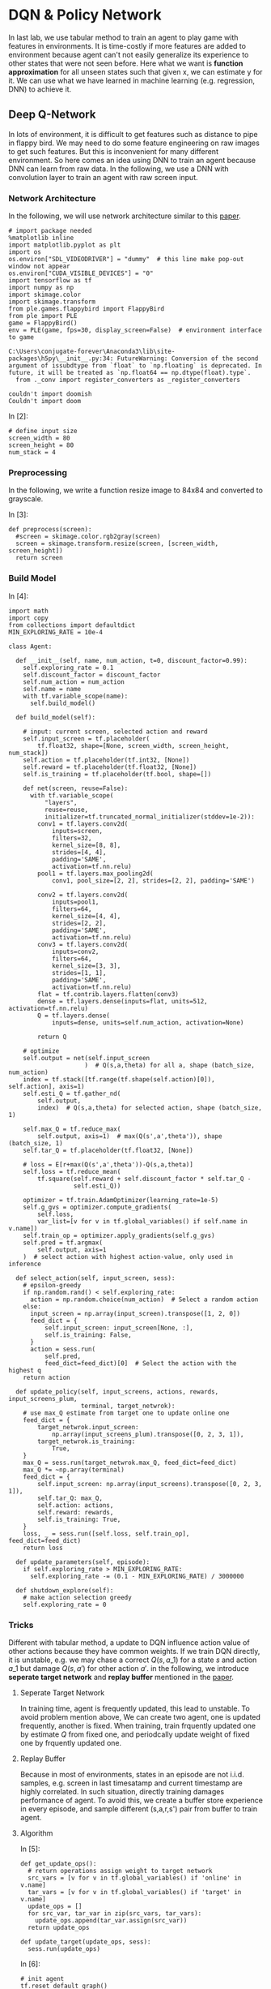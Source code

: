 * DQN & Policy Network

In last lab, we use tabular method to train an agent to play game with features
in environments. It is time-costly if more features are added to environment
because agent can't not easily generalize its experience to other states that
were not seen before. Here what we want is *function approximation* for all
unseen states such that given x, we can estimate y for it. We can use what we
have learned in machine learning (e.g. regression, DNN) to achieve it.

** Deep Q-Network

In lots of environment, it is difficult to get features such as distance to pipe
in flappy bird. We may need to do some feature engineering on raw images to get
such features. But this is inconvenient for many different environment. So here
comes an idea using DNN to train an agent because DNN can learn from raw data.
In the following, we use a DNN with convolution layer to train an agent with raw
screen input.

*** Network Architecture

In the following, we will use network architecture similar to this [[https://www.cs.toronto.edu/~vmnih/docs/dqn.pdf][paper]].

[[file:img/DQN.png]]


#+BEGIN_SRC ipython :tangle yes :session :exports code :async t :results raw drawer
    # import package needed
    %matplotlib inline
    import matplotlib.pyplot as plt
    import os
    os.environ["SDL_VIDEODRIVER"] = "dummy"  # this line make pop-out window not appear
    os.environ["CUDA_VISIBLE_DEVICES"] = "0"
    import tensorflow as tf
    import numpy as np
    import skimage.color
    import skimage.transform
    from ple.games.flappybird import FlappyBird
    from ple import PLE
    game = FlappyBird()
    env = PLE(game, fps=30, display_screen=False)  # environment interface to game
#+END_SRC

#+BEGIN_SRC ipython :tangle yes :session :exports code :async t :results raw drawer
    C:\Users\conjugate-forever\Anaconda3\lib\site-packages\h5py\__init__.py:34: FutureWarning: Conversion of the second argument of issubdtype from `float` to `np.floating` is deprecated. In future, it will be treated as `np.float64 == np.dtype(float).type`.
      from ._conv import register_converters as _register_converters
#+END_SRC

#+BEGIN_SRC ipython :tangle yes :session :exports code :async t :results raw drawer
    couldn't import doomish
    Couldn't import doom
#+END_SRC

In [2]:

#+BEGIN_SRC ipython :tangle yes :session :exports code :async t :results raw drawer
    # define input size
    screen_width = 80
    screen_height = 80
    num_stack = 4
#+END_SRC

*** Preprocessing

In the following, we write a function resize image to 84x84 and converted to
grayscale.

In [3]:

#+BEGIN_SRC ipython :tangle yes :session :exports code :async t :results raw drawer
    def preprocess(screen):
      #screen = skimage.color.rgb2gray(screen)
      screen = skimage.transform.resize(screen, [screen_width, screen_height])
      return screen
#+END_SRC

*** Build Model
    :PROPERTIES:
    :CUSTOM_ID: Build-Model
    :END:

In [4]:

#+BEGIN_SRC ipython :tangle yes :session :exports code :async t :results raw drawer
    import math
    import copy
    from collections import defaultdict
    MIN_EXPLORING_RATE = 10e-4

    class Agent:

      def __init__(self, name, num_action, t=0, discount_factor=0.99):
        self.exploring_rate = 0.1
        self.discount_factor = discount_factor
        self.num_action = num_action
        self.name = name
        with tf.variable_scope(name):
          self.build_model()

      def build_model(self):

        # input: current screen, selected action and reward
        self.input_screen = tf.placeholder(
            tf.float32, shape=[None, screen_width, screen_height, num_stack])
        self.action = tf.placeholder(tf.int32, [None])
        self.reward = tf.placeholder(tf.float32, [None])
        self.is_training = tf.placeholder(tf.bool, shape=[])

        def net(screen, reuse=False):
          with tf.variable_scope(
              "layers",
              reuse=reuse,
              initializer=tf.truncated_normal_initializer(stddev=1e-2)):
            conv1 = tf.layers.conv2d(
                inputs=screen,
                filters=32,
                kernel_size=[8, 8],
                strides=[4, 4],
                padding='SAME',
                activation=tf.nn.relu)
            pool1 = tf.layers.max_pooling2d(
                conv1, pool_size=[2, 2], strides=[2, 2], padding='SAME')

            conv2 = tf.layers.conv2d(
                inputs=pool1,
                filters=64,
                kernel_size=[4, 4],
                strides=[2, 2],
                padding='SAME',
                activation=tf.nn.relu)
            conv3 = tf.layers.conv2d(
                inputs=conv2,
                filters=64,
                kernel_size=[3, 3],
                strides=[1, 1],
                padding='SAME',
                activation=tf.nn.relu)
            flat = tf.contrib.layers.flatten(conv3)
            dense = tf.layers.dense(inputs=flat, units=512, activation=tf.nn.relu)
            Q = tf.layers.dense(
                inputs=dense, units=self.num_action, activation=None)

            return Q

        # optimize
        self.output = net(self.input_screen
                         )  # Q(s,a,theta) for all a, shape (batch_size, num_action)
        index = tf.stack([tf.range(tf.shape(self.action)[0]), self.action], axis=1)
        self.esti_Q = tf.gather_nd(
            self.output,
            index)  # Q(s,a,theta) for selected action, shape (batch_size, 1)

        self.max_Q = tf.reduce_max(
            self.output, axis=1)  # max(Q(s',a',theta')), shape (batch_size, 1)
        self.tar_Q = tf.placeholder(tf.float32, [None])

        # loss = E[r+max(Q(s',a',theta'))-Q(s,a,theta)]
        self.loss = tf.reduce_mean(
            tf.square(self.reward + self.discount_factor * self.tar_Q -
                      self.esti_Q))

        optimizer = tf.train.AdamOptimizer(learning_rate=1e-5)
        self.g_gvs = optimizer.compute_gradients(
            self.loss,
            var_list=[v for v in tf.global_variables() if self.name in v.name])
        self.train_op = optimizer.apply_gradients(self.g_gvs)
        self.pred = tf.argmax(
            self.output, axis=1
        )  # select action with highest action-value, only used in inference

      def select_action(self, input_screen, sess):
        # epsilon-greedy
        if np.random.rand() < self.exploring_rate:
          action = np.random.choice(num_action)  # Select a random action
        else:
          input_screen = np.array(input_screen).transpose([1, 2, 0])
          feed_dict = {
              self.input_screen: input_screen[None, :],
              self.is_training: False,
          }
          action = sess.run(
              self.pred,
              feed_dict=feed_dict)[0]  # Select the action with the highest q
        return action

      def update_policy(self, input_screens, actions, rewards, input_screens_plum,
                        terminal, target_netwrok):
        # use max_Q estimate from target one to update online one
        feed_dict = {
            target_netwrok.input_screen:
                np.array(input_screens_plum).transpose([0, 2, 3, 1]),
            target_netwrok.is_training:
                True,
        }
        max_Q = sess.run(target_netwrok.max_Q, feed_dict=feed_dict)
        max_Q *= ~np.array(terminal)
        feed_dict = {
            self.input_screen: np.array(input_screens).transpose([0, 2, 3, 1]),
            self.tar_Q: max_Q,
            self.action: actions,
            self.reward: rewards,
            self.is_training: True,
        }
        loss, _ = sess.run([self.loss, self.train_op], feed_dict=feed_dict)
        return loss

      def update_parameters(self, episode):
        if self.exploring_rate > MIN_EXPLORING_RATE:
          self.exploring_rate -= (0.1 - MIN_EXPLORING_RATE) / 3000000

      def shutdown_explore(self):
        # make action selection greedy
        self.exploring_rate = 0
#+END_SRC

*** Tricks
    :PROPERTIES:
    :CUSTOM_ID: Tricks
    :END:

Different with tabular method, a update to DQN influence action value of other
actions because they have common weights. If we train DQN directly, it is
unstable, e.g. we may chase a correct $Q(s,a\_1)$ for a state $s$ and action
$a\_1$ but damage $Q(s,a')$ for other action $a'$. in the following, we
introduce *seperate target network* and *replay buffer* mentioned in the [[https://www.cs.toronto.edu/~vmnih/docs/dqn.pdf][paper]].

**** Seperate Target Network

In training time, agent is frequently updated, this lead to unstable. To avoid
problem mention above, We can create two agent, one is updated frequently,
another is fixed. When training, train frquently updated one by estimate $Q$
from fixed one, and periodcally update weight of fixed one by frquently updated
one.

**** Replay Buffer

Because in most of environments, states in an episode are not i.i.d.
samples, e.g. screen in last timesatamp and current timestamp are highly
correlated. In such situation, directly training damages performance of
agent. To avoid this, we create a buffer store experience in every
episode, and sample different (s,a,r,s') pair from buffer to train
agent.

**** Algorithm

[[file:img/dqn_algo.png]]

In [5]:

#+BEGIN_SRC ipython :tangle yes :session :exports code :async t :results raw drawer
    def get_update_ops():
      # return operations assign weight to target network
      src_vars = [v for v in tf.global_variables() if 'online' in v.name]
      tar_vars = [v for v in tf.global_variables() if 'target' in v.name]
      update_ops = []
      for src_var, tar_var in zip(src_vars, tar_vars):
        update_ops.append(tar_var.assign(src_var))
      return update_ops

    def update_target(update_ops, sess):
      sess.run(update_ops)
#+END_SRC

In [6]:

#+BEGIN_SRC ipython :tangle yes :session :exports code :async t :results raw drawer
    # init agent
    tf.reset_default_graph()
    num_action = len(env.getActionSet())

    # agent for frequently updating
    online_agent = Agent('online', num_action)

    # agent for slow updating
    target_agent = Agent('target', num_action)
    update_ops = get_update_ops()
#+END_SRC

In [7]:

#+BEGIN_SRC ipython :tangle yes :session :exports code :async t :results raw drawer
    class Replay_buffer():

      def __init__(self, buffer_size=50000):
        self.experiences = []
        self.buffer_size = buffer_size

      def add(self, experience):
        if len(self.experiences) >= self.buffer_size:
          self.experiences.pop(0)
        self.experiences.append(experience)

      def sample(self, size):
        """
            sameple experience from buffer
            """
        if size > len(self.experiences):
          experiences_idx = np.random.choice(len(self.experiences), size=size)
        else:
          experiences_idx = np.random.choice(
              len(self.experiences), size=size, replace=False)
        # from all sampled experiences, extract a tuple of (s,a,r,s')
        screens = []
        actions = []
        rewards = []
        screens_plum = []
        terminal = []
        for i in range(size):
          screens.append(self.experiences[experiences_idx[i]][0])
          actions.append(self.experiences[experiences_idx[i]][1])
          rewards.append(self.experiences[experiences_idx[i]][2])
          screens_plum.append(self.experiences[experiences_idx[i]][3])
          terminal.append(self.experiences[experiences_idx[i]][4])
        return screens, actions, rewards, screens_plum, terminal
#+END_SRC

In [8]:

#+BEGIN_SRC ipython :tangle yes :session :exports code :async t :results raw drawer
    # init buffer
    buffer = Replay_buffer()
#+END_SRC

Utility function for showing video.

In [9]:

#+BEGIN_SRC ipython :tangle yes :session :exports code :async t :results raw drawer
    def make_anim(images, fps=60, true_image=False):
      duration = len(images) / fps
      import moviepy.editor as mpy

      def make_frame(t):
        try:
          x = images[int(len(images) / duration * t)]
        except:
          x = images[-1]

        if true_image:
          return x.astype(np.uint8)
        else:
          return ((x + 1) / 2 * 255).astype(np.uint8)

      clip = mpy.VideoClip(make_frame, duration=duration)
      clip.fps = fps
      return clip
#+END_SRC

In [10]:

#+BEGIN_SRC ipython :tangle yes :session :exports code :async t :results raw drawer
    # init all
    config = tf.ConfigProto()
    config.gpu_options.allow_growth = True
    sess = tf.InteractiveSession(config=config)
    sess.run(tf.global_variables_initializer())
#+END_SRC

We have implemented agent and it is time to implement training
algorithm.

In [15]:

#+BEGIN_SRC ipython :tangle yes :session :exports code :async t :results raw drawer
    from IPython.display import Image, display

    update_every_t_step = 3
    print_every_episode = 10
    save_video_every_episode = 100
    NUM_EPISODE = 100
    NUM_EXPLORE = 20

    # we can redefine origin reward function
    reward_values = {
        "positive": 1,  # reward pass a pipe
        "tick": 0.1,  # reward per timestamp
        "loss": -1,  # reward of gameover
    }
    for episode in range(0, NUM_EPISODE + 1):

      # Reset the environment
      game = FlappyBird()
      # for demo purpose, the following code is trained in the same scene,
      env = PLE(
          game,
          fps=30,
          display_screen=False,
          reward_values=reward_values,
          rng=np.random.RandomState(1))
      env.reset_game()
      env.act(0)  # dummy input to make sure input screen is correct

      # record frame
      if episode % save_video_every_episode == 0:
        frames = [env.getScreenRGB()]

      # for every 500 episodes, shutdown exploration to see performance of greedy action
      if episode % print_every_episode == 0:
        online_agent.shutdown_explore()

      # grayscale input screen for this episode
      input_screens = [preprocess(env.getScreenGrayscale())] * 4

      # experience for this episode, store all (s,a,r,s') tuple
      experience = []

      # cumulate reward for this episode
      cum_reward = 0

      t = 0
      while not env.game_over():

        # feed four previous screen, select an action
        action = online_agent.select_action(input_screens[-4:], sess)

        # execute the action and get reward
        reward = env.act(env.getActionSet()[action])

        # record frame
        if episode % save_video_every_episode == 0:
          frames.append(env.getScreenRGB())

        # cumulate reward
        cum_reward += reward

        # append grayscale screen for this episode
        input_screens.append(preprocess(env.getScreenGrayscale()))

        # append experience for this episode
        buffer.add((input_screens[-5:-1], action, reward, input_screens[-4:],
                    env.game_over()))
        t += 1

        # update agent
      if episode > NUM_EXPLORE:
        train_screens, train_actions, train_rewards, train_screens_plum, terminal = buffer.sample(
            32)
        loss = online_agent.update_policy(train_screens, train_actions,
                                          train_rewards, train_screens_plum,
                                          terminal, target_agent)
      if t % update_every_t_step == 0 and episode > NUM_EXPLORE:
        update_target(update_ops, sess)

      # update explore rating and learning rate
      online_agent.update_parameters(episode)
      target_agent.update_parameters(episode)

      if episode % print_every_episode == 0 and episode > NUM_EXPLORE:
        print(
            "[{}] time live:{}, cumulated reward: {}, exploring rate: {}, loss: {}".
            format(episode, t, cum_reward, target_agent.exploring_rate, loss))

      if episode % save_video_every_episode == 0:  # for every 100 episode, record an animation
        clip = make_anim(frames, fps=60, true_image=True).rotate(-90)
        clip.write_videofile("movie/DQN-{}.webm".format(episode), fps=60)
#+END_SRC

#+BEGIN_SRC ipython :tangle yes :session :exports code :async t :results raw drawer
    [MoviePy] >>>> Building video movie/DQN-0.webm
    [MoviePy] Writing video movie/DQN-0.webm
#+END_SRC

#+BEGIN_SRC ipython :tangle yes :session :exports code :async t :results raw drawer
    100%|██████████████████████████████████████████████████████████████████████████████████| 63/63 [00:00<00:00, 73.53it/s]
#+END_SRC

#+BEGIN_SRC ipython :tangle yes :session :exports code :async t :results raw drawer
    [MoviePy] Done.
    [MoviePy] >>>> Video ready: movie/DQN-0.webm 

    [30] time live:61, cumulated reward: 5.099999999999994, exploring rate: 0.09999769000000025, loss: 0.0002737562172114849
    [40] time live:61, cumulated reward: 5.099999999999994, exploring rate: 0.09999736000000028, loss: 0.00012698033242486417
    [50] time live:61, cumulated reward: 5.099999999999994, exploring rate: 0.09999703000000032, loss: 0.00016153350588865578
    [60] time live:61, cumulated reward: 5.099999999999994, exploring rate: 0.09999670000000035, loss: 0.024776915088295937
    [70] time live:61, cumulated reward: 5.099999999999994, exploring rate: 0.09999637000000039, loss: 0.00035773846320807934
    [80] time live:61, cumulated reward: 5.099999999999994, exploring rate: 0.09999604000000042, loss: 0.00021525012562051415
    [90] time live:61, cumulated reward: 5.099999999999994, exploring rate: 0.09999571000000046, loss: 0.02522600255906582
    [100] time live:61, cumulated reward: 5.099999999999994, exploring rate: 0.0999953800000005, loss: 0.024692703038454056
    [MoviePy] >>>> Building video movie/DQN-100.webm
    [MoviePy] Writing video movie/DQN-100.webm
#+END_SRC

#+BEGIN_SRC ipython :tangle yes :session :exports code :async t :results raw drawer
    100%|██████████████████████████████████████████████████████████████████████████████████| 63/63 [00:00<00:00, 72.93it/s]
#+END_SRC

#+BEGIN_SRC ipython :tangle yes :session :exports code :async t :results raw drawer
    [MoviePy] Done.
    [MoviePy] >>>> Video ready: movie/DQN-100.webm 
#+END_SRC

In [19]:

#+BEGIN_SRC ipython :tangle yes :session :exports code :async t :results raw drawer
    from moviepy.editor import *
    clip = VideoFileClip("movie/DQN-100.webm")
    display(clip.ipython_display(fps=60, autoplay=1, loop=1))
#+END_SRC

#+BEGIN_SRC ipython :tangle yes :session :exports code :async t :results raw drawer
     98%|███████████████████████████████████████████████████████████████████████████████▋ | 63/64 [00:00<00:00, 416.57it/s]
#+END_SRC

Sorry, seems like your browser doesn't support HTML5 audio/video

** Policy Gradient

All we have done until now are types of value-based method. That is, agent first
estimate Q value and then select action according to Q value. There is another
way called policy-based method, which directly learn policy. That is, agent
first estimate action distribution and then sample action from distribution. The
idea of policy gradient is that given a sequence $\tau
~(s\_0,a\_0,s\_1,a\_1...)$, we want to maximize its total reward. To doing this,
we can give high probability to those action that has higher reward. We can
define our objective as following:

\begin{align} J(\theta)&=\mathbb{E}\_{\tau\sim
\pi\_{\theta}(\tau)}[\sum\limits\_{t}r(s\_t,a\_t)] \\ &=\int
\pi\_{\theta}(\tau)r(\tau)d\tau \\ \end{align} the gradient of objective
is:

\begin{align} \triangledown\_\theta J(\theta)&= \int
\triangledown\_\theta \pi\_{\theta}(\tau)r(\tau)d\tau \\ &= \int
\pi\_{\theta}(\tau)\frac{\triangledown\_\theta
\pi\_{\theta}(\tau)}{\pi\_\theta(\tau)}r(\tau)d\tau \\ &= \int
\pi\_{\theta}(\tau)\triangledown\_\theta log\pi
\_\theta(\tau)r(\tau)d\tau \\ &= \mathbb{E}\_{\tau\sim
\pi\_{\theta}(\tau)}[\triangledown\_\theta log\pi \_\theta(\tau)r(\tau)]
\end{align}

In the following, we will train an agent using policy gradient.

*** Build Model

In [23]:

#+BEGIN_SRC ipython :tangle yes :session :exports code :async t :results raw drawer
    import math
    import copy
    from collections import defaultdict
    MIN_EXPLORING_RATE = 0.01
    MIN_LEARNING_RATE = 0.1

    class Policy_Gradiebt_Agent:

      def __init__(self, name, num_action, t=0, discount_factor=0.99):
        self.discount_factor = discount_factor
        self.num_action = num_action
        self.name = name
        with tf.variable_scope(name):
          self.build_model()

      def build_model(self):

        # input: current screen, selected action and reward
        self.input_screen = tf.placeholder(
            tf.float32, shape=[None, screen_width, screen_height, num_stack])
        self.action = tf.placeholder(tf.int32, [None])
        self.reward = tf.placeholder(tf.float32, [None])
        self.is_training = tf.placeholder(tf.bool, shape=[])

        def net(screen, reuse=False):
          with tf.variable_scope("layers", reuse=reuse):
            conv1 = tf.layers.conv2d(
                inputs=screen,
                filters=32,
                kernel_size=[8, 8],
                strides=[4, 4],
                padding='SAME',
                activation=tf.nn.relu)
            pool1 = tf.layers.max_pooling2d(
                conv1, pool_size=[2, 2], strides=[2, 2], padding='SAME')

            conv2 = tf.layers.conv2d(
                inputs=pool1,
                filters=64,
                kernel_size=[4, 4],
                strides=[2, 2],
                padding='SAME',
                activation=tf.nn.relu)
            conv3 = tf.layers.conv2d(
                inputs=conv2,
                filters=64,
                kernel_size=[3, 3],
                strides=[1, 1],
                padding='SAME',
                activation=tf.nn.relu)
            self.flat = tf.contrib.layers.flatten(conv3)

            self.dense1 = tf.layers.dense(
                inputs=self.flat, units=512, activation=tf.nn.relu)
            self.dense2 = tf.layers.dense(
                inputs=self.dense1, units=self.num_action, activation=None)
            return self.dense2

        # optimize
        self.output_logit = net(
            self.input_screen
        )  # logit of probility(P(s,a,theta)) for all a, shape (batch_size, num_action)
        index = tf.stack([tf.range(tf.shape(self.action)[0]), self.action], axis=1)
        self.prob = tf.gather_nd(
            tf.nn.softmax(self.output_logit),
            index)  # P(s,a,theta) for selected action, shape (batch_size, 1)

        # loss = E[log(p(s,a))*r]
        # because we want to maximize objective, add negative sign before loss
        self.loss = -tf.reduce_mean(tf.log(self.prob + 0.00000001) * self.reward)
        optimizer = tf.train.AdamOptimizer(learning_rate=1e-6)
        g_gvs = optimizer.compute_gradients(
            self.loss,
            var_list=[v for v in tf.global_variables() if self.name in v.name])
        self.train_op = optimizer.apply_gradients(g_gvs)

        self.pred = tf.multinomial(self.output_logit,
                                   1)  # sample action from distribution

      def select_action(self, input_screen, sess):
        input_screen = np.array(input_screen).transpose([1, 2, 0])
        feed_dict = {
            self.input_screen: input_screen[None, :],
            self.is_training: False,
        }
        action = sess.run(
            self.pred,
            feed_dict=feed_dict)[0][0]  # sameple action from distribution
        return action

      def update_policy(self, input_screens, actions, rewards, input_screens_plum):
        feed_dict = {
            self.input_screen: np.array(input_screens).transpose([0, 2, 3, 1]),
            self.action: actions,
            self.reward: rewards,
            self.is_training: True,
        }
        loss, _ = sess.run([self.loss, self.train_op], feed_dict=feed_dict)
        return loss
#+END_SRC

In [24]:

#+BEGIN_SRC ipython :tangle yes :session :exports code :async t :results raw drawer
    # init agent
    tf.reset_default_graph()
    # agent for frequently updating
    pg_agent = Policy_Gradiebt_Agent('PG_Agent', num_action)
    # init all
    config = tf.ConfigProto()
    config.gpu_options.allow_growth = True
    sess = tf.InteractiveSession(config=config)
    sess.run(tf.global_variables_initializer())
#+END_SRC

*** Training

In [28]:

#+BEGIN_SRC ipython :tangle yes :session :exports code :async t :results raw drawer
    from IPython.display import Image, display

    update_every_episode = 1
    print_every_episode = 10
    save_video_every_episode = 100
    NUM_EPISODE = 100
    NUM_EXPLORE = 10
    NUM_PASS = 20
    reward_values = {
        "positive": 1,
        "tick": 0.1,  # reward per timestamp
        "loss": -1,
    }
    for episode in range(0, NUM_EPISODE + 1):

      # Reset the environment
      game = FlappyBird()
      env = PLE(
          game,
          fps=30,
          display_screen=False,
          reward_values=reward_values,
          rng=np.random.RandomState(1))
      env.reset_game()
      env.act(0)  # dummy input to make sure input screen is correct

      # record frame
      if episode % save_video_every_episode == 0:
        frames = [env.getScreenRGB()]

      # grayscale input screen for this episode
      input_screens = [preprocess(env.getScreenGrayscale())] * 4

      # cumulate reward for this episode
      cum_reward = 0

      experiences = []
      t = 0
      while not env.game_over():
        # feed four previous screen, select an action
        action = pg_agent.select_action(input_screens[-4:], sess)

        # execute the action and get reward
        reward = env.act(env.getActionSet()[action])

        # record frame
        if episode % save_video_every_episode == 0:
          frames.append(env.getScreenRGB())

        # cumulate reward
        cum_reward += reward

        # append grayscale screen for this episode
        input_screens.append(preprocess(env.getScreenGrayscale()))

        # append experience for this episode
        experiences.append(
            [input_screens[-5:-1], action, reward, input_screens[-4:]])

        t += 1

      def discount_reward(x, discount_rate):
        discounted_r = np.zeros(len(x))
        num_r = len(x)
        for i in range(num_r):
          discounted_r[i] = x[i] * math.pow(discount_rate, i)
        discounted_r = np.cumsum(discounted_r[::-1])
        return discounted_r[::-1]

      rewards = [e[2] for e in experiences]
      discounted_reward = discount_reward(rewards, pg_agent.discount_factor)

      # normalize
      discounted_reward -= np.mean(discounted_reward)
      discounted_reward /= np.std(discounted_reward)
      train_screens = []
      train_actions = []
      train_rewards = []
      train_input_screens_plum = []
      for i in range(len(experiences)):
        experiences[i][2] = discounted_reward[i]
        train_screens.append(experiences[i][0])
        train_actions.append(experiences[i][1])
        train_rewards.append(experiences[i][2])
        train_input_screens_plum.append(experiences[i][3])
      loss = pg_agent.update_policy(train_screens, train_actions, train_rewards,
                                    train_input_screens_plum)

      if episode % print_every_episode == 0 and episode > NUM_EXPLORE:
        print("[{}] time live:{}, cumulated reward: {}, loss: {}".format(
            episode, t, cum_reward, loss))

      if episode % save_video_every_episode == 0 and episode > NUM_EXPLORE:  # for every 5000 episode, record an animation
        clip = make_anim(frames, fps=60, true_image=True).rotate(-90)
        clip.write_videofile("movie/pg_{}.webm".format(episode), fps=60)
        #display(clip.ipython_display(fps=60, autoplay=1, loop=1))
#+END_SRC

#+BEGIN_SRC ipython :tangle yes :session :exports code :async t :results raw drawer
    [20] time live:55, cumulated reward: 4.4999999999999964, loss: -7.795853889547288e-05
    [30] time live:56, cumulated reward: 4.599999999999996, loss: -0.006820865906774998
    [40] time live:61, cumulated reward: 5.099999999999994, loss: 0.0015863199951127172
    [50] time live:61, cumulated reward: 5.099999999999994, loss: 0.004410946741700172
    [60] time live:44, cumulated reward: 3.4000000000000004, loss: 0.009978272952139378
    [70] time live:40, cumulated reward: 3.0000000000000018, loss: 0.008945846930146217
    [80] time live:54, cumulated reward: 4.399999999999997, loss: 0.009017308242619038
    [90] time live:61, cumulated reward: 5.099999999999994, loss: -0.012033211998641491
    [100] time live:46, cumulated reward: 3.5999999999999996, loss: -0.009211954660713673
    [MoviePy] >>>> Building video movie/pg_100.webm
    [MoviePy] Writing video movie/pg_100.webm
#+END_SRC

#+BEGIN_SRC ipython :tangle yes :session :exports code :async t :results raw drawer
     98%|████████████████████████████████████████████████████████████████████████████████▎ | 47/48 [00:00<00:00, 71.59it/s]
#+END_SRC

#+BEGIN_SRC ipython :tangle yes :session :exports code :async t :results raw drawer
    [MoviePy] Done.
    [MoviePy] >>>> Video ready: movie/pg_100.webm 
#+END_SRC

In [30]:

#+BEGIN_SRC ipython :tangle yes :session :exports code :async t :results raw drawer
    from moviepy.editor import *
    clip = VideoFileClip("movie/pg_100.webm")
    display(clip.ipython_display(fps=60, autoplay=1, loop=1))
#+END_SRC

#+BEGIN_SRC ipython :tangle yes :session :exports code :async t :results raw drawer
    100%|█████████████████████████████████████████████████████████████████████████████████| 47/47 [00:00<00:00, 387.83it/s]
#+END_SRC

Sorry, seems like your browser doesn't support HTML5 audio/video

** Actor-Critic

There is method combines both value-based method and policy-based method called
actor-critic, where actor use policy to select action and use state-value to
tell if the action lead to a good state.

[[file:img/ac.png]]

*** algorithm

[[file:img/ac_algo.png]]

#+BEGIN_SRC ipython :tangle yes :session :exports code :async t :results raw drawer
    class Actor_critic:

      def __init__(self, name, num_action, discount_factor=0.99):
        self.exploring_rate = 0.1
        self.discount_factor = discount_factor
        self.num_action = num_action
        self.name = name
        with tf.variable_scope(name):
          self.build_model()

      def build_model(self):
        # input: current screen, selected action and reward
        self.input_screen = tf.placeholder(
            tf.float32, shape=[None, screen_width, screen_height, num_stack])
        self.action = tf.placeholder(tf.int32, [None])
        self.reward = tf.placeholder(tf.float32, [None])
        self.is_training = tf.placeholder(tf.bool, shape=[])

        def value_net(screen, reuse=False):
          with tf.variable_scope(
              "value_net",
              reuse=reuse,
              initializer=tf.truncated_normal_initializer(stddev=1e-2)):
            conv1 = tf.layers.conv2d(
                inputs=screen,
                filters=32,
                kernel_size=[8, 8],
                strides=[4, 4],
                padding='SAME',
                activation=tf.nn.relu)
            pool1 = tf.layers.max_pooling2d(
                conv1, pool_size=[2, 2], strides=[2, 2], padding='SAME')

            conv2 = tf.layers.conv2d(
                inputs=pool1,
                filters=64,
                kernel_size=[4, 4],
                strides=[2, 2],
                padding='SAME',
                activation=tf.nn.relu)
            conv3 = tf.layers.conv2d(
                inputs=conv2,
                filters=64,
                kernel_size=[3, 3],
                strides=[1, 1],
                padding='SAME',
                activation=tf.nn.relu)
            flat = tf.contrib.layers.flatten(conv3)
            dense = tf.layers.dense(inputs=flat, units=512, activation=tf.nn.relu)
            V = tf.layers.dense(inputs=dense, units=1, activation=None)
            return V

        def policy_net(screen, reuse=False):
          with tf.variable_scope("policy_net", reuse=reuse):
            conv1 = tf.layers.conv2d(
                inputs=screen,
                filters=32,
                kernel_size=[8, 8],
                strides=[4, 4],
                padding='SAME',
                activation=tf.nn.relu)
            pool1 = tf.layers.max_pooling2d(
                conv1, pool_size=[2, 2], strides=[2, 2], padding='SAME')

            conv2 = tf.layers.conv2d(
                inputs=pool1,
                filters=64,
                kernel_size=[4, 4],
                strides=[2, 2],
                padding='SAME',
                activation=tf.nn.relu)
            conv3 = tf.layers.conv2d(
                inputs=conv2,
                filters=64,
                kernel_size=[3, 3],
                strides=[1, 1],
                padding='SAME',
                activation=tf.nn.relu)
            self.flat = tf.contrib.layers.flatten(conv3)

            self.dense1 = tf.layers.dense(
                inputs=self.flat, units=512, activation=tf.nn.relu)
            self.dense2 = tf.layers.dense(
                inputs=self.dense1, units=self.num_action, activation=None)
            return self.dense2

        # value
        self.v_output = value_net(
            self.input_screen
        )  # Q(s,a,theta) for all a, shape (batch_size, num_action)
        self.tar_V = tf.placeholder(tf.float32, [None])
        self.V_loss = tf.reduce_mean(
            tf.square(self.reward + self.discount_factor * self.tar_V -
                      self.v_output))
        optimizer = tf.train.AdamOptimizer(learning_rate=1e-6)
        g_gvs = optimizer.compute_gradients(
            self.V_loss,
            var_list=[v for v in tf.global_variables() if 'value_net' in v.name])
        self.V_train_op = optimizer.apply_gradients(g_gvs)

        # policy
        self.policy_logit = policy_net(
            self.input_screen
        )  # logit of probility(P(s,a,theta)) for all a, shape (batch_size, num_action)
        index = tf.stack([tf.range(tf.shape(self.action)[0]), self.action], axis=1)
        self.prob = tf.gather_nd(
            tf.nn.softmax(self.policy_logit),
            index)  # P(s,a,theta) for selected action, shape (batch_size, 1)

        # loss = E[log(p(s,a))*r]
        self.policy_loss = -tf.reduce_mean(
            tf.log(self.prob + 0.00000001) * self.reward)
        optimizer = tf.train.AdamOptimizer(learning_rate=1e-6)
        g_gvs = optimizer.compute_gradients(
            self.policy_loss,
            var_list=[v for v in tf.global_variables() if 'policy_net' in v.name])
        self.train_op = optimizer.apply_gradients(g_gvs)
        self.pred = tf.multinomial(self.policy_logit,
                                   1)  # sample action from distribution

      def select_action(self, input_screen, sess):
        input_screen = np.array(input_screen).transpose([1, 2, 0])
        feed_dict = {
            self.input_screen: input_screen[None, :],
        }
        action = sess.run(
            self.pred,
            feed_dict=feed_dict)[0][0]  # sameple action from distribution
        return action

      def update_policy(self, input_screens, actions, rewards, input_screens_plum):
        feed_dict = {
            self.input_screen: np.array(input_screens_plum).transpose([0, 2, 3, 1]),
        }
        esti_V = sess.run(self.v_output, feed_dict=feed_dict).flatten()
        td_target = rewards + self.discount_factor * esti_V

        feed_dict = {
            self.input_screen: np.array(input_screens).transpose([0, 2, 3, 1]),
        }
        esti_V = sess.run(self.v_output, feed_dict=feed_dict).flatten()
        td_error = td_target - esti_V
        feed_dict = {
            self.input_screen: np.array(input_screens_plum).transpose([0, 2, 3, 1]),
        }
        feed_dict = {
            self.input_screen: np.array(input_screens).transpose([0, 2, 3, 1]),
            self.tar_V: td_target,
            self.reward: rewards,
        }

        V_loss, _ = sess.run([self.V_loss, self.V_train_op], feed_dict=feed_dict)

        feed_dict = {
            self.input_screen: np.array(input_screens).transpose([0, 2, 3, 1]),
            self.action: actions,
            self.reward: td_error,
        }
        policy_loss, _ = sess.run(
            [self.policy_loss, self.train_op], feed_dict=feed_dict)
        return V_loss, policy_loss

      def update_parameters(self, episode):
        if self.exploring_rate > MIN_EXPLORING_RATE:
          self.exploring_rate -= (0.1 - MIN_EXPLORING_RATE) / 3000000

      def shutdown_explore(self):
        # make action selection greedy
        self.exploring_rate = 0
#+END_SRC


#+BEGIN_SRC ipython :tangle yes :session :exports code :async t :results raw drawer
    # init agent
    tf.reset_default_graph()
    # agent for frequently updating
    ac_agent = Actor_critic('PG_Agent', num_action)
    # init all
    config = tf.ConfigProto()
    config.gpu_options.allow_growth = True
    sess = tf.InteractiveSession(config=config)
    sess.run(tf.global_variables_initializer())
#+END_SRC


#+BEGIN_SRC ipython :tangle yes :session :exports code :async t :results raw drawer
    from IPython.display import Image, display

    update_every_episode = 1
    print_every_episode = 10
    save_video_every_episode = 100
    NUM_EPISODE = 100
    NUM_EXPLORE = 0
    reward_values = {
        "positive": 1,
        "tick": 0.1,  # reward per timestamp
        "loss": -1,
    }
    for episode in range(0, NUM_EPISODE + 1):

      # Reset the environment
      game = FlappyBird()
      env = PLE(
          game,
          fps=30,
          display_screen=False,
          reward_values=reward_values,
          rng=np.random.RandomState(1))
      env.reset_game()
      env.act(0)  # dummy input to make sure input screen is correct

      # record frame
      if episode % save_video_every_episode == 0:
        frames = [env.getScreenRGB()]

      # grayscale input screen for this episode
      input_screens = [preprocess(env.getScreenGrayscale())] * 4

      # cumulate reward for this episode
      cum_reward = 0

      experiences = []
      t = 0
      while not env.game_over():
        # feed four previous screen, select an action
        action = ac_agent.select_action(input_screens[-4:], sess)

        # execute the action and get reward
        reward = env.act(env.getActionSet()[action])

        # record frame
        if episode % save_video_every_episode == 0:
          frames.append(env.getScreenRGB())

        # cumulate reward
        cum_reward += reward

        # append grayscale screen for this episode
        input_screens.append(preprocess(env.getScreenGrayscale()))

        # append experience for this episode
        experiences.append(
            [input_screens[-5:-1], action, reward, input_screens[-4:]])

        t += 1

      def discount_reward(x, discount_rate):
        discounted_r = np.zeros(len(x))
        num_r = len(x)
        for i in range(num_r):
          discounted_r[i] = x[i] * math.pow(discount_rate, i)
        discounted_r = np.cumsum(discounted_r[::-1])
        return discounted_r[::-1]

      rewards = [e[2] for e in experiences]
      discounted_reward = discount_reward(rewards, ac_agent.discount_factor)

      # normalize
      discounted_reward -= np.mean(discounted_reward)
      discounted_reward /= np.std(discounted_reward)
      train_screens = []
      train_actions = []
      train_rewards = []
      train_input_screens_plum = []
      for i in range(len(experiences)):
        experiences[i][2] = discounted_reward[i]
        train_screens.append(experiences[i][0])
        train_actions.append(experiences[i][1])
        train_rewards.append(experiences[i][2])
        train_input_screens_plum.append(experiences[i][3])
      loss = ac_agent.update_policy(train_screens, train_actions, train_rewards,
                                    train_input_screens_plum)

      if episode % print_every_episode == 0 and episode > NUM_EXPLORE:
        print("[{}] time live:{}, cumulated reward: {}, loss: {}".format(
            episode, t, cum_reward, loss))

      if episode % save_video_every_episode == 0 and episode > NUM_EXPLORE:  # for every 5000 episode, record an animation
        clip = make_anim(frames, fps=60, true_image=True).rotate(-90)
        clip.write_videofile("movie/ac_{}.webm".format(episode), fps=60)
        #display(clip.ipython_display(fps=60, autoplay=1, loop=1))
#+END_SRC

#+BEGIN_SRC ipython :tangle yes :session :exports code :async t :results raw drawer
    [10] time live:47, cumulated reward: 3.6999999999999993, loss: (3.960096, 0.00069147476)
    [20] time live:61, cumulated reward: 5.099999999999994, loss: (3.9600956, 0.001197471)
    [30] time live:47, cumulated reward: 3.6999999999999993, loss: (3.9600954, -0.0019298716)
    [40] time live:61, cumulated reward: 5.099999999999994, loss: (3.960097, 0.002000121)
    [50] time live:57, cumulated reward: 4.699999999999996, loss: (3.960095, -0.00077314547)
    [60] time live:53, cumulated reward: 4.299999999999997, loss: (3.9600947, -0.0008383517)
    [70] time live:61, cumulated reward: 5.099999999999994, loss: (3.9600954, -0.0004024193)
    [80] time live:49, cumulated reward: 3.8999999999999986, loss: (3.9600964, 4.599046e-05)
    [90] time live:54, cumulated reward: 4.399999999999997, loss: (3.9600952, -0.0033372066)
    [100] time live:62, cumulated reward: 5.199999999999994, loss: (3.9600966, -0.0007000585)
    [MoviePy] >>>> Building video movie/ac_100.webm
    [MoviePy] Writing video movie/ac_100.webm
#+END_SRC

#+BEGIN_SRC ipython :tangle yes :session :exports code :async t :results raw drawer
     98%|████████████████████████████████████████████████████████████████████████████████▋ | 63/64 [00:00<00:00, 82.17it/s]
#+END_SRC

#+BEGIN_SRC ipython :tangle yes :session :exports code :async t :results raw drawer
    [MoviePy] Done.
    [MoviePy] >>>> Video ready: movie/ac_100.webm 
#+END_SRC


#+BEGIN_SRC ipython :tangle yes :session :exports code :async t :results raw drawer
    from moviepy.editor import *
    clip = VideoFileClip("movie/ac_100.webm")
    display(clip.ipython_display(fps=60, autoplay=1, loop=1))
#+END_SRC

#+BEGIN_SRC ipython :tangle yes :session :exports code :async t :results raw drawer
     98%|███████████████████████████████████████████████████████████████████████████████▋ | 63/64 [00:00<00:00, 419.36it/s]
#+END_SRC

Sorry, seems like your browser doesn't support HTML5 audio/video
